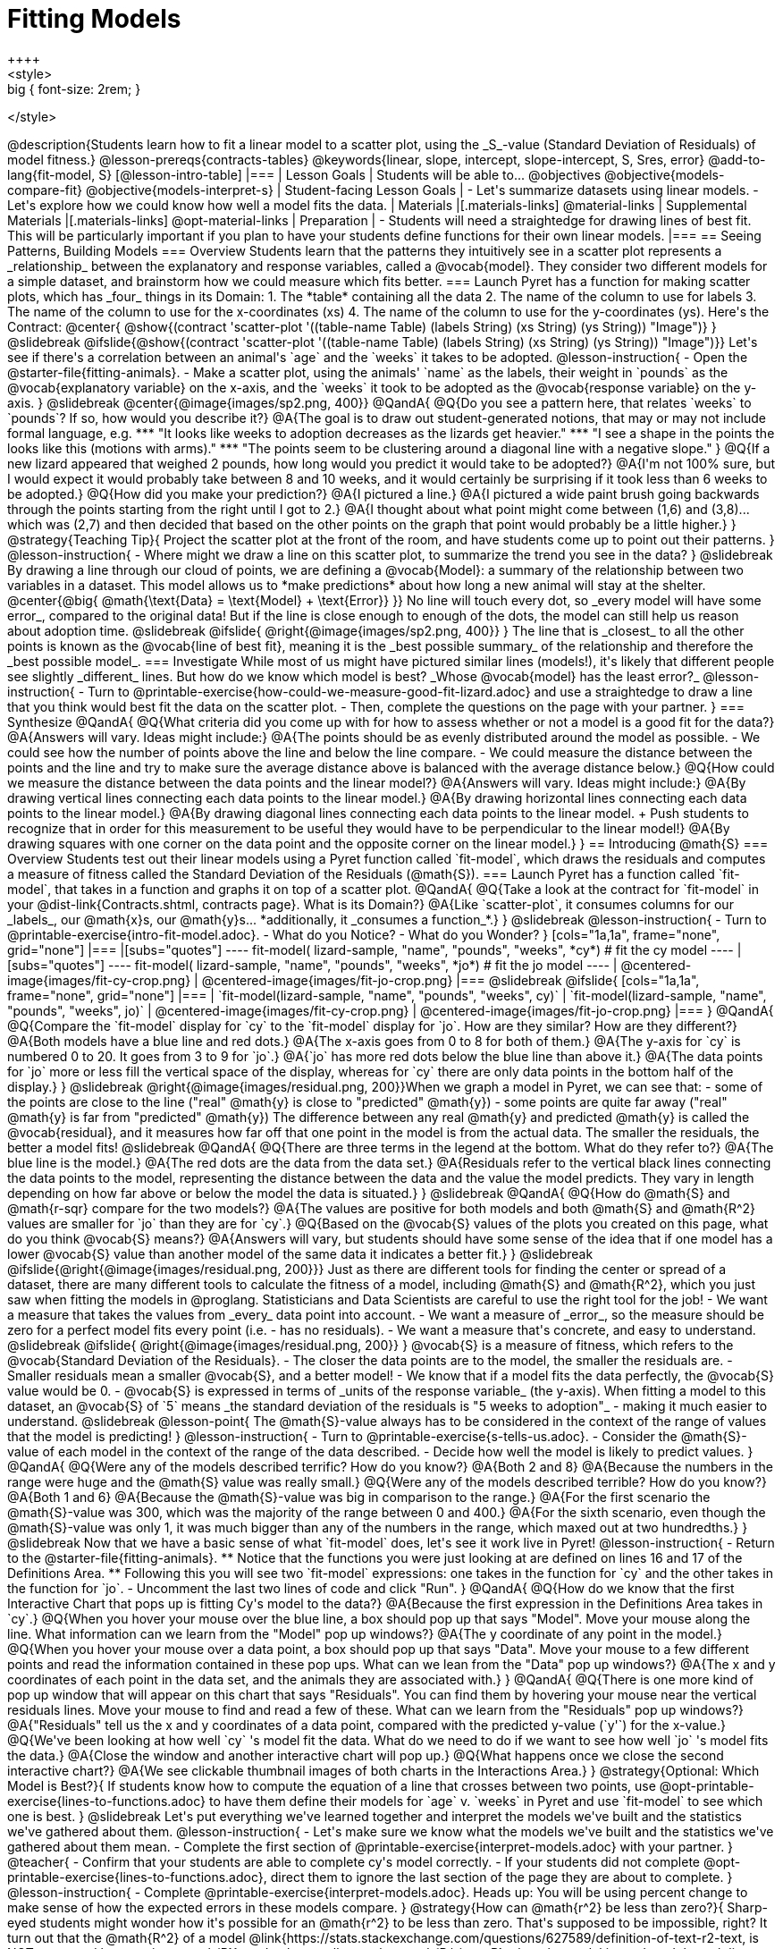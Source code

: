 = Fitting Models
++++
<style>
.big { font-size: 2rem; }
</style>
++++
@description{Students learn how to fit a linear model to a scatter plot, using the _S_-value (Standard Deviation of Residuals) of model fitness.}

@lesson-prereqs{contracts-tables}

@keywords{linear, slope, intercept, slope-intercept, S, Sres, error}

@add-to-lang{fit-model, S}

[@lesson-intro-table]
|===

| Lesson Goals
| Students will be able to...

@objectives
@objective{models-compare-fit}
@objective{models-interpret-s}

| Student-facing Lesson Goals
|

- Let's summarize datasets using linear models.
- Let's explore how we could know how well a model fits the data.

| Materials
|[.materials-links]
@material-links

| Supplemental Materials
|[.materials-links]
@opt-material-links


| Preparation
|
- Students will need a straightedge for drawing lines of best fit. This will be particularly important if you plan to have your students define functions for their own linear models.


|===

== Seeing Patterns, Building Models

=== Overview
Students learn that the patterns they intuitively see in a scatter plot represents a _relationship_ between the explanatory and response variables, called a @vocab{model}. They consider two different models for a simple dataset, and brainstorm how we could measure which fits better.

=== Launch

Pyret has a function for making scatter plots, which has _four_ things in its Domain:

1. The *table* containing all the data
2. The name of the column to use for labels
3. The name of the column to use for the x-coordinates (xs)
4. The name of the column to use for the y-coordinates (ys).

Here's the Contract:

@center{
@show{(contract 'scatter-plot '((table-name Table) (labels String) (xs String) (ys String)) "Image")}
}

@slidebreak

@ifslide{@show{(contract 'scatter-plot '((table-name Table) (labels String) (xs String) (ys String)) "Image")}}

Let's see if there's a correlation between an animal's `age` and the `weeks` it takes to be adopted.

@lesson-instruction{
- Open the @starter-file{fitting-animals}.
- Make a scatter plot, using the animals' `name` as the labels, their weight in `pounds` as the @vocab{explanatory variable} on the x-axis, and the `weeks` it took to be adopted as the @vocab{response variable} on the y-axis.
}

@slidebreak

@center{@image{images/sp2.png, 400}}

@QandA{
@Q{Do you see a pattern here, that relates `weeks` to `pounds`? If so, how would you describe it?}
@A{The goal is to draw out student-generated notions, that may or may not include formal language, e.g.
*** "It looks like weeks to adoption decreases as the lizards get heavier."
*** "I see a shape in the points the looks like this (motions with arms)."
*** "The points seem to be clustering around a diagonal line with a negative slope."
}
@Q{If a new lizard appeared that weighed 2 pounds, how long would you predict it would take to be adopted?}
@A{I'm not 100% sure, but I would expect it would probably take between 8 and 10 weeks, and it would certainly be surprising if it took less than 6 weeks to be adopted.}
@Q{How did you make your prediction?}
@A{I pictured a line.}
@A{I pictured a wide paint brush going backwards through the points starting from the right until I got to 2.}
@A{I thought about what point might come between (1,6) and (3,8)... which was (2,7) and then decided that based on the other points on the graph that point would probably be a little higher.}
}

@strategy{Teaching Tip}{

Project the scatter plot at the front of the room, and have students come up to point out their patterns.
}


@lesson-instruction{
- Where might we draw a line on this scatter plot, to summarize the trend you see in the data?
}

@slidebreak

By drawing a line through our cloud of points, we are defining a @vocab{Model}: a summary of the relationship between two variables in a dataset. This model allows us to *make predictions* about how long a new animal will stay at the shelter.

@center{@big{
@math{\text{Data} = \text{Model} + \text{Error}}
}}

No line will touch every dot, so _every model will have some error_, compared to the original data! But if the line is close enough to enough of the dots, the model can still help us reason about adoption time.

@slidebreak
@ifslide{ @right{@image{images/sp2.png, 400}} }

The line that is _closest_ to all the other points is known as the @vocab{line of best fit}, meaning it is the _best possible summary_ of the relationship and therefore the _best possible model_.

=== Investigate

While most of us might have pictured similar lines (models!), it's likely that different people see slightly _different_ lines. But how do we know which model is best? _Whose @vocab{model} has the least error?_

@lesson-instruction{
- Turn to @printable-exercise{how-could-we-measure-good-fit-lizard.adoc} and use a straightedge to draw a line that you think would best fit the data on the scatter plot.
- Then, complete the questions on the page with your partner.
}

=== Synthesize

@QandA{
@Q{What criteria did you come up with for how to assess whether or not a model is a good fit for the data?}
@A{Answers will vary. Ideas might include:}
@A{The points should be as evenly distributed around the model as possible.
- We could see how the number of points above the line and below the line compare.
- We could measure the distance between the points and the line and try to make sure the average distance above is balanced with the average distance below.}

@Q{How could we measure the distance between the data points and the linear model?}
@A{Answers will vary. Ideas might include:}
@A{By drawing vertical lines connecting each data points to the linear model.}
@A{By drawing horizontal lines connecting each data points to the linear model.}
@A{By drawing diagonal lines connecting each data points to the linear model. +
Push students to recognize that in order for this measurement to be useful they would have to be perpendicular to the linear model!}
@A{By drawing squares with one corner on the data point and the opposite corner on the linear model.}
}

== Introducing @math{S}

=== Overview

Students test out their linear models using a Pyret function called `fit-model`, which draws the residuals and computes a measure of fitness called the Standard Deviation of the Residuals (@math{S}).

=== Launch

Pyret has a function called `fit-model`, that takes in a function and graphs it on top of a scatter plot.

@QandA{
@Q{Take a look at the contract for `fit-model` in your @dist-link{Contracts.shtml, contracts page}. What is its Domain?}
@A{Like `scatter-plot`, it consumes columns for our _labels_, our @math{x}s, our @math{y}s... *additionally, it _consumes a function_*.}
}

@slidebreak

@lesson-instruction{
- Turn to @printable-exercise{intro-fit-model.adoc}.
- What do you Notice?
- What do you Wonder?
}

[cols="1a,1a", frame="none", grid="none"]
|===
|[subs="quotes"]
----
fit-model(
  lizard-sample,
  "name",
  "pounds",
  "weeks",
  *cy*) # fit the cy model
----
|[subs="quotes"]
----
fit-model(
  lizard-sample,
  "name",
  "pounds",
  "weeks",
  *jo*) # fit the jo model
----

| @centered-image{images/fit-cy-crop.png}
| @centered-image{images/fit-jo-crop.png}
|===

@slidebreak

@ifslide{
[cols="1a,1a", frame="none", grid="none"]
|===
| `fit-model(lizard-sample, "name", "pounds", "weeks", cy)`
| `fit-model(lizard-sample, "name", "pounds", "weeks", jo)`

| @centered-image{images/fit-cy-crop.png}
| @centered-image{images/fit-jo-crop.png}
|===
}

@QandA{
@Q{Compare the `fit-model` display for `cy` to the `fit-model` display for `jo`. How are they similar? How are they different?}
@A{Both models have a blue line and red dots.}
@A{The x-axis goes from 0 to 8 for both of them.}
@A{The y-axis for `cy` is numbered 0 to 20. It goes from 3 to 9 for `jo`.}
@A{`jo` has more red dots below the blue line than above it.}
@A{The data points for `jo` more or less fill the vertical space of the display, whereas for `cy` there are only data points in the bottom half of the display.}
}

@slidebreak

@right{@image{images/residual.png, 200}}When we graph a model in Pyret, we can see that:

- some of the points are close to the line ("real" @math{y} is close to "predicted" @math{y})
- some points are quite far away ("real" @math{y} is far from "predicted" @math{y})

The difference between any real @math{y} and predicted @math{y} is called the @vocab{residual}, and it measures how far off that one point in the model is from the actual data. The smaller the residuals, the better a model fits!

@slidebreak

@QandA{
@Q{There are three terms in the legend at the bottom. What do they refer to?}
@A{The blue line is the model.}
@A{The red dots are the data from the data set.}
@A{Residuals refer to the vertical black lines connecting the data points to the model, representing the distance between the data and the value the model predicts. They vary in length depending on how far above or below the model the data is situated.}
}

@slidebreak

@QandA{
@Q{How do @math{S} and @math{r-sqr} compare for the two models?}
@A{The values are positive for both models and both @math{S} and @math{R^2} values are smaller for `jo` than they are for `cy`.}

@Q{Based on the @vocab{S} values of the plots you created on this page, what do you think @vocab{S} means?}
@A{Answers will vary, but students should have some sense of the idea that if one model has a lower @vocab{S} value than another model of the same data it indicates a better fit.}
}

@slidebreak
@ifslide{@right{@image{images/residual.png, 200}}}
Just as there are different tools for finding the center or spread of a dataset, there are many different tools to calculate the fitness of a model, including @math{S} and @math{R^2}, which you just saw when fitting the models in @proglang.

Statisticians and Data Scientists are careful to use the right tool for the job!

- We want a measure that takes the values from _every_ data point into account.
- We want a measure of _error_, so the measure should be zero for a perfect model fits every point (i.e. - has no residuals).
- We want a measure that's concrete, and easy to understand.

@slidebreak

@ifslide{ @right{@image{images/residual.png, 200}} }
@vocab{S} is a measure of fitness, which refers to the @vocab{Standard Deviation of the Residuals}.

- The closer the data points are to the model, the smaller the residuals are.
- Smaller residuals mean a smaller @vocab{S}, and a better model!
- We know that if a model fits the data perfectly, the @vocab{S} value would be 0.
- @vocab{S} is expressed in terms of _units of the response variable_ (the y-axis). When fitting a model to this dataset, an @vocab{S} of `5` means _the standard deviation of the residuals is "5 weeks to adoption"_ - making it much easier to understand.

@slidebreak

@lesson-point{
The @math{S}-value always has to be considered in the context of the range of values that the model is predicting!
}

@lesson-instruction{
- Turn to @printable-exercise{s-tells-us.adoc}.
- Consider the @math{S}-value of each model in the context of the range of the data described.
- Decide how well the model is likely to predict values.
}

@QandA{
@Q{Were any of the models described terrific? How do you know?}
@A{Both 2 and 8}
@A{Because the numbers in the range were huge and the @math{S} value was really small.}

@Q{Were any of the models described terrible? How do you know?}
@A{Both 1 and 6}
@A{Because the @math{S}-value was big in comparison to the range.}
@A{For the first scenario the @math{S}-value was 300, which was the majority of the range between 0 and 400.}
@A{For the sixth scenario, even though the @math{S}-value was only 1, it was much bigger than any of the numbers in the range, which maxed out at two hundredths.}
}

@slidebreak

Now that we have a basic sense of what `fit-model` does, let's see it work live in Pyret!

@lesson-instruction{
- Return to the @starter-file{fitting-animals}.
  ** Notice that the functions you were just looking at are defined on lines 16 and 17 of the Definitions Area.
  ** Following this you will see two `fit-model` expressions: one takes in the function for `cy` and the other takes in the function for `jo`.
- Uncomment the last two lines of code and click "Run".
}

@QandA{
@Q{How do we know that the first Interactive Chart that pops up is fitting Cy's model to the data?}
@A{Because the first expression in the Definitions Area takes in `cy`.}

@Q{When you hover your mouse over the blue line, a box should pop up that says "Model". Move your mouse along the line. What information can we learn from the "Model" pop up windows?}
@A{The y coordinate of any point in the model.}

@Q{When you hover your mouse over a data point, a box should pop up that says "Data". Move your mouse to a few different points and read the information contained in these pop ups. What can we lean from the "Data" pop up windows?}
@A{The x and y coordinates of each point in the data set, and the animals they are associated with.}
}

@QandA{
@Q{There is one more kind of pop up window that will appear on this chart that says "Residuals". You can find them by hovering your mouse near the vertical residuals lines. Move your mouse to find and read a few of these. What can we learn from the "Residuals" pop up windows?}
@A{"Residuals" tell us the x and y coordinates of a data point, compared with the predicted y-value (`y'`) for the x-value.}

@Q{We've been looking at how well `cy` 's model fit the data. What do we need to do if we want to see how well `jo` 's model fits the data.}
@A{Close the window and another interactive chart will pop up.}

@Q{What happens once we close the second interactive chart?}
@A{We see clickable thumbnail images of both charts in the Interactions Area.}
}

@strategy{Optional: Which Model is Best?}{
If students know how to compute the equation of a line that crosses between two points, use @opt-printable-exercise{lines-to-functions.adoc} to have them define their models for `age` v. `weeks` in Pyret and use `fit-model` to see which one is best.
}


@slidebreak

Let's put everything we've learned together and interpret the models we've built and the statistics we've gathered about them.


@lesson-instruction{
- Let's make sure we know what the models we've built and the statistics we've gathered about them mean.
- Complete the first section of @printable-exercise{interpret-models.adoc} with your partner.
}

@teacher{
- Confirm that your students are able to complete cy's model correctly.
- If your students did not complete @opt-printable-exercise{lines-to-functions.adoc}, direct them to ignore the last section of the page they are about to complete.
}

@lesson-instruction{
- Complete @printable-exercise{interpret-models.adoc}. Heads up: You will be using percent change to make sense of how the expected errors in these models compare.
}

@strategy{How can @math{r^2} be less than zero?}{
Sharp-eyed students might wonder how it's possible for an @math{r^2} to be less than zero. That's supposed to be impossible, right?

It turn out that the @math{R^2} of a model @link{https://stats.stackexchange.com/questions/627589/definition-of-text-r2-text, is NOT computed by squaring @math{R}}, and only actually equals @math{R \times R} when the model is produced through linear regression. Remember: linear regression can only find the line of _best_ fit, so it will never produce something crazy like a negatively-sloping line for a dataset with a positive correlation!

When students are coming up with models on their own, they aren't bound by the algorithm for linear regression and can come up with lines whose fit is worse than `lr-plot` could ever be!
}

=== Synthesize

@QandA{
@Q{Why do we need to know the Range of the dataset in order to interpret an @vocab{S-value}?}
@A{Because @vocab{S-values} tell us the expected error in _units of the variable on the y-axis_. An error of $1000 could be huge or minuscule depending on the context.}
@Q{Besides looking at the @vocab{S-value}, what might you look for to determine whether a linear model is a good fit for the data?}
@A{That the average distance of the points above the line appears to be about the same as the average distance of the points below the line.}
}

== Additional Practice

For more practice deciding and articulating which model is better, have your students complete @opt-printable-exercise{how-could-we-measure-good-fit-cheerios.adoc}. They can then practice fitting the models to test their work using the @opt-starter-file{alg2-cheerios}.

@ifnotslide{
[cols="1a,1a", frame="none", grid="none"]
|===
| `fit-model(cheerios-table, "id", "day", "cheerios-on-the-floor", f)`
| `fit-model(cheerios-table, "id", "day", "cheerios-on-the-floor", g)`

| @centered-image{images/cheerios-f.png}
| @centered-image{images/cheerios-g.png}
|===
}
